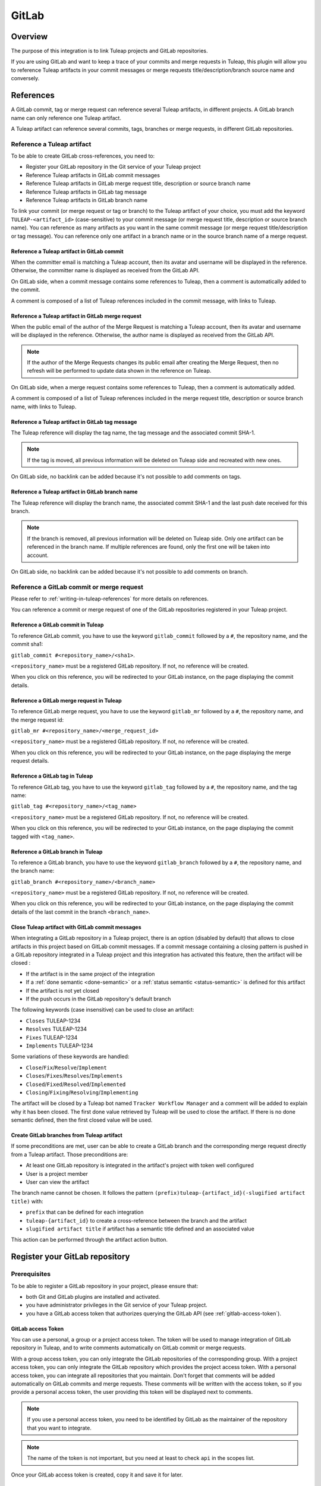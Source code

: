 .. _version-control-with-gitlab:

GitLab
======

Overview
--------

The purpose of this integration is to link Tuleap projects and GitLab repositories.

If you are using GitLab and want to keep a trace of your commits and merge requests in Tuleap, this plugin will
allow you to reference Tuleap artifacts in your commit messages or merge requests title/description/branch source name and conversely.

References
----------

A GitLab commit, tag or merge request can reference several Tuleap artifacts, in different projects.
A GitLab branch name can only reference one Tuleap artifact.

A Tuleap artifact can reference several commits, tags, branches or merge requests, in different GitLab repositories.

Reference a Tuleap artifact
'''''''''''''''''''''''''''

To be able to create GitLab cross-references, you need to:

* Register your GitLab repository in the Git service of your Tuleap project
* Reference Tuleap artifacts in GitLab commit messages
* Reference Tuleap artifacts in GitLab merge request title, description or source branch name
* Reference Tuleap artifacts in GitLab tag message
* Reference Tuleap artifacts in GitLab branch name

To link your commit (or merge request or tag or branch) to the Tuleap artifact of your choice, you must add the keyword ``TULEAP-<artifact_id>`` (case-sensitive)
to your commit message (or merge request title, description or source branch name).
You can reference as many artifacts as you want in the same commit message (or merge request title/description or tag message).
You can reference only one artifact in a branch name or in the source branch name of a merge request.

Reference a Tuleap artifact in GitLab commit
`````````````````````````````````````````````

When the committer email is matching a Tuleap account, then its avatar and username will be displayed in the reference.
Otherwise, the committer name is displayed as received from the GitLab API.

On GitLab side, when a commit message contains some references to Tuleap, then a comment is automatically added to the commit.

A comment is composed of a list of Tuleap references included in the commit message, with links to Tuleap.

.. figure:: ../../images/screenshots/gitlab/bot-on-commit-gitlab.png
   :align: center
   :alt: Comment on GitLab commit
   :name: Comment on GitLab commit

Reference a Tuleap artifact in GitLab merge request
```````````````````````````````````````````````````

When the public email of the author of the Merge Request is matching a Tuleap account, then its avatar and
username will be displayed in the reference.
Otherwise, the author name is displayed as received from the GitLab API.

.. note::
    If the author of the Merge Requests changes its public email after creating the Merge Request, then no refresh will be
    performed to update data shown in the reference on Tuleap.

On GitLab side, when a merge request contains some references to Tuleap, then a comment is automatically added.

A comment is composed of a list of Tuleap references included in the merge request title, description or source branch name, with links to Tuleap.

.. figure:: ../../images/screenshots/gitlab/bot-on-mr-gitlab.png
   :align: center
   :alt: Comment on GitLab merge request
   :name: Comment on GitLab merge request

Reference a Tuleap artifact in GitLab tag message
`````````````````````````````````````````````````

The Tuleap reference will display the tag name, the tag message and the associated commit SHA-1.

.. note::
    If the tag is moved, all previous information will be deleted on Tuleap side and recreated with new ones.

On GitLab side, no backlink can be added because it's not possible to add comments on tags.

Reference a Tuleap artifact in GitLab branch name
`````````````````````````````````````````````````

The Tuleap reference will display the branch name, the associated commit SHA-1 and the last push date received for this branch.

.. note::
    If the branch is removed, all previous information will be deleted on Tuleap side.
    Only one artifact can be referenced in the branch name. If multiple references are found, only the first one will be taken into account.

On GitLab side, no backlink can be added because it's not possible to add comments on branch.

Reference a GitLab commit or merge request
''''''''''''''''''''''''''''''''''''''''''

Please refer to :ref:`writing-in-tuleap-references` for more details on references.

You can reference a commit or merge request of one of the GitLab repositories registered in your Tuleap project.

Reference a GitLab commit in Tuleap
```````````````````````````````````

To reference GitLab commit, you have to use the keyword ``gitlab_commit`` followed by a ``#``, the repository name, and the commit sha1:

``gitlab_commit #<repository_name>/<sha1>``.

``<repository_name>`` must be a registered GitLab repository. If not, no reference will be created.

When you click on this reference, you will be redirected to your GitLab instance, on the page displaying the commit details.

Reference a GitLab merge request in Tuleap
``````````````````````````````````````````

To reference GitLab merge request, you have to use the keyword ``gitlab_mr`` followed by a ``#``, the repository name, and the merge request id:

``gitlab_mr #<repository_name>/<merge_request_id>``

``<repository_name>`` must be a registered GitLab repository. If not, no reference will be created.

When you click on this reference, you will be redirected to your GitLab instance, on the page displaying the merge request details.

Reference a GitLab tag in Tuleap
````````````````````````````````

To reference GitLab tag, you have to use the keyword ``gitlab_tag`` followed by a ``#``, the repository name, and the tag name:

``gitlab_tag #<repository_name>/<tag_name>``

``<repository_name>`` must be a registered GitLab repository. If not, no reference will be created.

When you click on this reference, you will be redirected to your GitLab instance, on the page displaying the commit tagged with ``<tag_name>``.

Reference a GitLab branch in Tuleap
````````````````````````````````````

To reference a GitLab branch, you have to use the keyword ``gitlab_branch`` followed by a ``#``, the repository name, and the branch name:

``gitlab_branch #<repository_name>/<branch_name>``

``<repository_name>`` must be a registered GitLab repository. If not, no reference will be created.

When you click on this reference, you will be redirected to your GitLab instance, on the page displaying the commit details 
of the last commit in the branch ``<branch_name>``.

.. _gitlab-close-artifacts:

Close Tuleap artifact with GitLab commit messages
`````````````````````````````````````````````````

When integrating a GitLab repository in a Tuleap project, there is an option (disabled by default) that allows to close artifacts in this project based on GitLab commit messages.
If a commit message containing a closing pattern is pushed in a GitLab repository integrated in a Tuleap project and this integration has activated this feature, 
then the artifact will be closed :

* If the artifact is in the same project of the integration
* If a :ref:`done semantic <done-semantic>` or a :ref:`status semantic <status-semantic>` is defined for this artifact
* If the artifact is not yet closed
* If the push occurs in the GitLab repository's default branch

The following keywords (case insensitive) can be used to close an artifact:

* ``Closes`` TULEAP-1234
* ``Resolves`` TULEAP-1234
* ``Fixes`` TULEAP-1234
* ``Implements`` TULEAP-1234

Some variations of these keywords are handled: 

* ``Close``/``Fix``/``Resolve``/``Implement``
* ``Closes``/``Fixes``/``Resolves``/``Implements``
* ``Closed``/``Fixed``/``Resolved``/``Implemented``
* ``Closing``/``Fixing``/``Resolving``/``Implementing``

The artifact will be closed by a Tuleap bot named ``Tracker Workflow Manager`` and a comment will be added to explain why it has been closed.
The first done value retrieved by Tuleap will be used to close the artifact. If there is no done semantic defined, then the first closed value will be used.

.. _create-gitlab-branch-from-artifact:

Create GitLab branches from Tuleap artifact
```````````````````````````````````````````

If some preconditions are met, user can be able to create a GitLab branch and the corresponding merge request directly from a Tuleap artifact.
Those preconditions are:

* At least one GitLab repository is integrated in the artifact's project with token well configured
* User is a project member
* User can view the artifact

The branch name cannot be chosen. It follows the pattern ``(prefix)tuleap-{artifact_id}(-slugified artifact title)`` with:

* ``prefix`` that can be defined for each integration
* ``tuleap-{artifact_id}`` to create a cross-reference between the branch and the artifact
* ``slugified artifact title`` if artifact has a semantic title defined and an associated value

This action can be performed through the artifact action button.

.. figure:: ../../images/screenshots/gitlab/gitlab-artifact-create-branch-action.png
   :align: center
   :alt: Modal to create the GitLab branch and Merge Request
   :name: Modal to create the GitLab branch and Merge Request

Register your GitLab repository
-------------------------------

Prerequisites
'''''''''''''

To be able to register a GitLab repository in your project, please ensure that:

* both Git and GitLab plugins are installed and activated.
* you have administrator privileges in the Git service of your Tuleap project.
* you have a GitLab access token that authorizes querying the GitLab API (see :ref:`gitlab-access-token`).

.. _gitlab-access-token:

GitLab access Token
```````````````````

You can use a personal, a group or a project access token. The token will be used to manage integration of GitLab repository in Tuleap,
and to write comments automatically on GitLab commit or merge requests.

With a group access token, you can only integrate the GitLab repositories of the corresponding group.
With a project access token, you can only integrate the GitLab repository which provides the project access token.
With a personal access token, you can integrate all repositories that you maintain.
Don't forget that comments will be added automatically on GitLab commits and merge requests. These comments will be
written with the access token, so if you provide a personal access token, the user providing this token will be displayed
next to comments.

.. note::

    If you use a personal access token, you need to be identified by GitLab as the maintainer of the repository that you want to integrate.

.. figure:: ../../images/screenshots/gitlab/gitlab-api-scope.png
   :align: center
   :alt: GitLab API scope
   :name: GitLab API scope

.. note::

    The name of the token is not important, but you need at least to check ``api`` in the scopes list.

Once your GitLab access token is created, copy it and save it for later.

.. _register_gitlab_repository:

GitLab repository registration
''''''''''''''''''''''''''''''

Go to the Git service of your Tuleap project, click on [New repository], then click on [Add GitLab repository].

.. figure:: ../../images/screenshots/gitlab/button-gitlab-integration.png
   :align: center
   :alt: Button integrate GitLab
   :name: Button integrate GitLab

In the modal, provide the URL of your GitLab instance and the GitLab access token.

.. figure:: ../../images/screenshots/gitlab/modal-server-instance.png
   :align: center
   :alt: Modal to enter server instance and access token
   :name: Modal to enter server instance and access token

The list of the repositories that you can integrate is displayed. Select the repository to link.

.. figure:: ../../images/screenshots/gitlab/modal-choose-repository.png
   :align: center
   :alt: Modal to choose GitLab repository
   :name: Modal to choose GitLab repository

Once the GitLab repository is registered, it is displayed in the repositories list and is visually identifiable thanks to the GitLab icon.

.. figure:: ../../images/screenshots/gitlab/tile-gitlab.png
   :align: center
   :alt: GitLab repository tile
   :name: GitLab repository tile

From now on, each time you reference an artifact in a commit or merge request, a cross-reference will be created in the target artifact.

.. note::
  During the registration, a webhook is created in the GitLab repository.
  If the parameters of this webhook change (URL, events, or anything else), we cannot ensure that cross-references will
  continue to be created. See :ref:`gitlab-regenerate-webhook` to have more details.

Possible actions on GitLab repository
'''''''''''''''''''''''''''''''''''''

As a Git administrator, go to the Git service of your project and find the repository that you want to apply action.

When you click on cog icon in GitLab tile, you can:

* Edit access token
* Regenerate the GitLab webhook
* Allow artifacts closure option
* Edit create branch prefix
* Unlink the repository

.. figure:: ../../images/screenshots/gitlab/tile-gitlab-dropdown.png
   :align: center
   :alt: Others actions on GitLab repository tile
   :name: Others actions on GitLab repository tile

Edit access token
`````````````````

If the token used during the integration has been revoked, you can change it by clicking on [Edit access token].
See :ref:`gitlab-access-token` to have more details.

.. figure:: ../../images/screenshots/gitlab/gitlab-edit-token-modal.png
   :align: center
   :alt: Editing GitLab access token
   :name: Editing GitLab access token

Confirm the action.

.. figure:: ../../images/screenshots/gitlab/gitlab-edit-token-modal-confirm.png
   :align: center
   :alt: Confirm editing GitLab access token
   :name: Confirm editing GitLab access token

.. note::
  When you change access token, the :ref:`webhook is also regenerated <gitlab-regenerate-webhook>` on GitLab side.

.. _gitlab-regenerate-webhook:

Regenerate the GitLab webhook
`````````````````````````````

A webhook allows GitLab to communicate with Tuleap. This webhook is composed of a secret generated automatically by Tuleap
and some events (push and merge requests events).
If the webhook has been changed and is not functional, you can regenerate it by clicking on [Regenerate GitLab webhook].

.. figure:: ../../images/screenshots/gitlab/gitlab-regenerate-webhook-modal.png
   :align: center
   :alt: Modal to regenerate webhook
   :name: Modal to regenerate webhook

When the webhook is regenerated, the old one is deleted from GitLab server, and a new webhook with a new secret is created.

Allow artifacts closure option
``````````````````````````````

This option can be selected at repository integration. It can also be edited by any Git administrator.

.. figure:: ../../images/screenshots/gitlab/gitlab-allow-artiact-closure-modal.png
   :align: center
   :alt: Modal to allow artifacts closure
   :name: Modal to allow artifacts closure

Edit create branch prefix
`````````````````````````

This option allows to edit the prefix used in the branch name while :ref:`creating a GitLab branch from a Tuleap artifact<create-gitlab-branch-from-artifact>`.
It's empty by default. It can be edited by any Git administrator.

.. figure:: ../../images/screenshots/gitlab/gitlab-edit-create-branch-prefix.png
   :align: center
   :alt: Modal to edit the create branch prefix
   :name: Modal to edit the create branch prefix

.. _remove-gitlab-repository-integration:

Unregister repositories
```````````````````````

If you want to unregister a repository, you need to select [Unlink the repository] in the list. Then a modal opens and
you need to confirm the action.

.. figure:: ../../images/screenshots/gitlab/gitlab-modal-confirm-unlink.png
   :align: center
   :alt: Modal to confirm unlink
   :name: Modal to confirm unlink

From now on, existing references will be removed and any new commit in this repository referencing a Tuleap artifact in this project will not create cross-references.

.. attention:: Known issues / limitations

  * If you already have a project reference named ``gitlab_commit``, ``gitlab_mr``, ``gitlab_tag`` or ``gitlab_branch``, it will override the one used by the plugin.
  * GitLab provides two names for a repository:
      * ``name_with_namespace`` is displayed in UI
      * ``path_with_namespace`` is used to clone/checkout the repository
      * Tuleap displays only ``path_with_namespace`` and references are created with it.
  * Two repositories with the same name and path from two different GitLab instances cannot be integrated in the same Tuleap project.
  * For the moment, the project name and namespace of your GitLab project must **not** contain a "-" or a ".".

Link a Tuleap project to a GitLab group
---------------------------------------

Prerequisites
'''''''''''''

To be able to link a GitLab group to your Tuleap project, please make sure that:

* both Git and GitLab plugins are installed and activated.
* you have administrator privileges in the Git service of your Tuleap project.
* you have a GitLab access token that authorizes querying the GitLab API (see :ref:`gitlab-access-token`).

Create the link to the GitLab group
'''''''''''''''''''''''''''''''''''

.. figure:: ../../images/screenshots/gitlab/group-link-wizard-empty.png
   :alt: Empty state of the GitLab group Link administration tab
   :name: group-link-wizard-empty

   Click on the button to start the wizard

Enter the URL of your GitLab instance and the GitLab access token. Then in the list of visible groups, select the group to link. A Tuleap project may only be linked to one GitLab group at a time.

.. figure:: ../../images/screenshots/gitlab/group-link-wizard-group-selection.png
   :alt: List of the GitLab groups
   :name: group-link-wizard-group-selection

   Select a GitLab group

Then, configure the settings that will be applied for each GitLab repository in the chosen group: whether to allow :ref:`closing Tuleap Artifacts<gitlab-close-artifacts>` and the branch prefix used when :ref:`creating a GitLab branch from a Tuleap artifact<create-gitlab-branch-from-artifact>`. Both settings are optional.

.. note::
  The settings here, only apply at the initial synchronization of each repository with Tuleap. They are not locked down and can be changed individually for each repository after their synchronization.

.. figure:: ../../images/screenshots/gitlab/group-link-wizard-configuration.png
   :alt: Configuration for the synchronized repositories
   :name: group-link-wizard-configuration

   Choose settings that will be applied for each newly synchronized repository

When you link the group, all the repositories of that group will be integrated in the Tuleap project. They will be visible in the list of Git repositories of the project.

Once linked, you can do the following actions:

* Synchronize the GitLab group
* Update the access token
* Edit configuration
* Unlink the GitLab group

Synchronize the GitLab group
````````````````````````````

.. figure:: ../../images/screenshots/gitlab/group-link-sync.png
   :alt: Button to synchronize the repositories of the GitLab group with the project.
   :name: group-link-sync

   Synchronize the repositories of the GitLab group with the project

Tuleap will fetch the list of repositories in the group and will integrate all the new repositories since last synchronization.

.. note::
   If a GitLab repository has been deleted or moved to another group since last synchronization, it will NOT be removed on Tuleap side. It will stay in the same project.

Update the access token
```````````````````````

.. figure:: ../../images/screenshots/gitlab/group-link-token-modal.png
   :alt: Modal to change the access token for the GitLab group.
   :name: group-link-token-modal

If the access token used to link the GitLab group has been revoked, you can change it by clicking on the [Update token] button. See :ref:`gitlab-access-token` for more details.

Edit configuration
````````````````````

.. figure:: ../../images/screenshots/gitlab/group-link-config-modal.png
   :alt: Edit configuration for the next synchronized repositories.
   :name: group-link-config-modal

You can change the settings of the group: whether to allow :ref:`closing Tuleap Artifacts<gitlab-close-artifacts>` and the branch prefix used when :ref:`creating a GitLab branch from a Tuleap artifact<create-gitlab-branch-from-artifact>`.

.. note::
  The settings here only apply when synchronizing new repositories. Changing them here will NOT change them for any repository previously synchronized. Furthermore, those settings are not locked down and can be changed individually for each repository after their synchronization.

Unlink the GitLab group
```````````````````````

This will remove the link between the Tuleap project and the GitLab group.

.. note::
  This will not delete the group on GitLab side. It only removes the link between the Tuleap project and the GitLab group. All GitLab projects part of the group will stay integrated with Tuleap, their configuration will not change. If you wish to remove the integrations of the GitLab projects part of this group, you must :ref:`remove each one manually<remove-gitlab-repository-integration>`.
